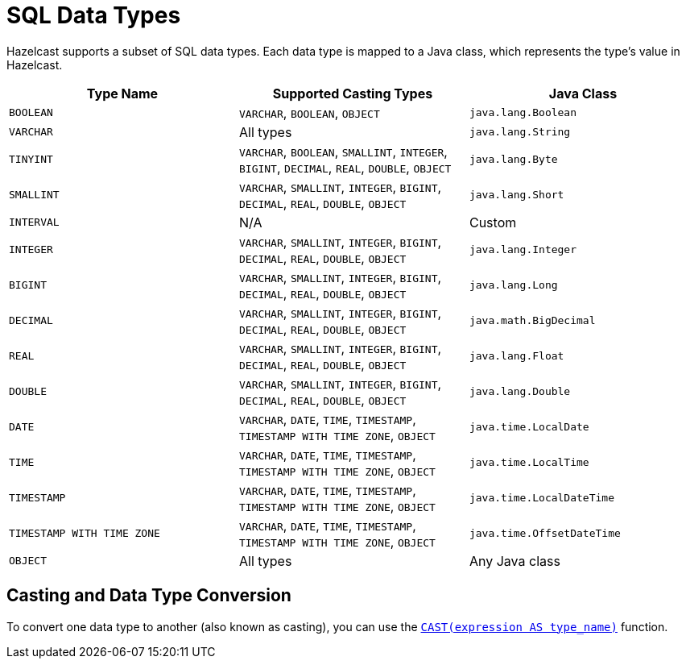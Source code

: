 = SQL Data Types
:description: Hazelcast supports a subset of SQL data types. Each data type is mapped to a Java class, which represents the type's value in Hazelcast.

{description}

[cols="1,1,1"]
|===
| Type Name| Supported Casting Types| Java Class

|`BOOLEAN`
|`VARCHAR`, `BOOLEAN`, `OBJECT`
|`java.lang.Boolean`

|`VARCHAR`
|All types
|`java.lang.String`

|`TINYINT`
|`VARCHAR`, `BOOLEAN`, `SMALLINT`, `INTEGER`, `BIGINT`, `DECIMAL`, `REAL`, `DOUBLE`, `OBJECT`
|`java.lang.Byte`

|`SMALLINT`
|`VARCHAR`, `SMALLINT`, `INTEGER`, `BIGINT`, `DECIMAL`, `REAL`, `DOUBLE`, `OBJECT`
|`java.lang.Short`

|`INTERVAL`
|N/A
|Custom

|`INTEGER`
|`VARCHAR`, `SMALLINT`, `INTEGER`, `BIGINT`, `DECIMAL`, `REAL`, `DOUBLE`, `OBJECT`
|`java.lang.Integer`

|`BIGINT`
|`VARCHAR`, `SMALLINT`, `INTEGER`, `BIGINT`, `DECIMAL`, `REAL`, `DOUBLE`, `OBJECT`
|`java.lang.Long`

|`DECIMAL`
|`VARCHAR`, `SMALLINT`, `INTEGER`, `BIGINT`, `DECIMAL`, `REAL`, `DOUBLE`, `OBJECT`
|`java.math.BigDecimal`

|`REAL`
|`VARCHAR`, `SMALLINT`, `INTEGER`, `BIGINT`, `DECIMAL`, `REAL`, `DOUBLE`, `OBJECT`
|`java.lang.Float`

|`DOUBLE`
|`VARCHAR`, `SMALLINT`, `INTEGER`, `BIGINT`, `DECIMAL`, `REAL`, `DOUBLE`, `OBJECT`
|`java.lang.Double`

|`DATE`
|`VARCHAR`, `DATE`, `TIME`, `TIMESTAMP`, `TIMESTAMP WITH TIME ZONE`, `OBJECT`
|`java.time.LocalDate`

|`TIME`
|`VARCHAR`, `DATE`, `TIME`, `TIMESTAMP`, `TIMESTAMP WITH TIME ZONE`, `OBJECT`
|`java.time.LocalTime`

|`TIMESTAMP`
|`VARCHAR`, `DATE`, `TIME`, `TIMESTAMP`, `TIMESTAMP WITH TIME ZONE`, `OBJECT`
|`java.time.LocalDateTime`

|`TIMESTAMP WITH TIME ZONE`
|`VARCHAR`, `DATE`, `TIME`, `TIMESTAMP`, `TIMESTAMP WITH TIME ZONE`, `OBJECT`
|`java.time.OffsetDateTime`

|`OBJECT`
|All types
|Any Java class

|===

== Casting and Data Type Conversion

To convert one data type to another (also known as casting), you can use the xref:functions-and-operators.adoc#cast[`CAST(expression AS type_name)`] function.